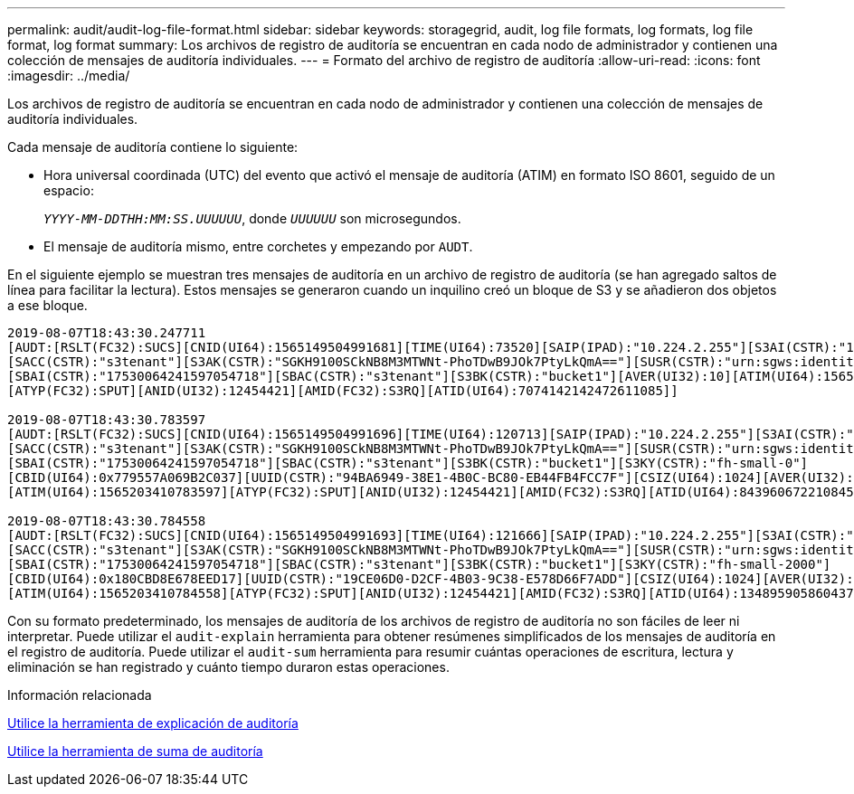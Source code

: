 ---
permalink: audit/audit-log-file-format.html 
sidebar: sidebar 
keywords: storagegrid, audit, log file formats, log formats, log file format, log format 
summary: Los archivos de registro de auditoría se encuentran en cada nodo de administrador y contienen una colección de mensajes de auditoría individuales. 
---
= Formato del archivo de registro de auditoría
:allow-uri-read: 
:icons: font
:imagesdir: ../media/


[role="lead"]
Los archivos de registro de auditoría se encuentran en cada nodo de administrador y contienen una colección de mensajes de auditoría individuales.

Cada mensaje de auditoría contiene lo siguiente:

* Hora universal coordinada (UTC) del evento que activó el mensaje de auditoría (ATIM) en formato ISO 8601, seguido de un espacio:
+
`_YYYY-MM-DDTHH:MM:SS.UUUUUU_`, donde `_UUUUUU_` son microsegundos.

* El mensaje de auditoría mismo, entre corchetes y empezando por `AUDT`.


En el siguiente ejemplo se muestran tres mensajes de auditoría en un archivo de registro de auditoría (se han agregado saltos de línea para facilitar la lectura). Estos mensajes se generaron cuando un inquilino creó un bloque de S3 y se añadieron dos objetos a ese bloque.

[listing]
----
2019-08-07T18:43:30.247711
[AUDT:[RSLT(FC32):SUCS][CNID(UI64):1565149504991681][TIME(UI64):73520][SAIP(IPAD):"10.224.2.255"][S3AI(CSTR):"17530064241597054718"]
[SACC(CSTR):"s3tenant"][S3AK(CSTR):"SGKH9100SCkNB8M3MTWNt-PhoTDwB9JOk7PtyLkQmA=="][SUSR(CSTR):"urn:sgws:identity::17530064241597054718:root"]
[SBAI(CSTR):"17530064241597054718"][SBAC(CSTR):"s3tenant"][S3BK(CSTR):"bucket1"][AVER(UI32):10][ATIM(UI64):1565203410247711]
[ATYP(FC32):SPUT][ANID(UI32):12454421][AMID(FC32):S3RQ][ATID(UI64):7074142142472611085]]

2019-08-07T18:43:30.783597
[AUDT:[RSLT(FC32):SUCS][CNID(UI64):1565149504991696][TIME(UI64):120713][SAIP(IPAD):"10.224.2.255"][S3AI(CSTR):"17530064241597054718"]
[SACC(CSTR):"s3tenant"][S3AK(CSTR):"SGKH9100SCkNB8M3MTWNt-PhoTDwB9JOk7PtyLkQmA=="][SUSR(CSTR):"urn:sgws:identity::17530064241597054718:root"]
[SBAI(CSTR):"17530064241597054718"][SBAC(CSTR):"s3tenant"][S3BK(CSTR):"bucket1"][S3KY(CSTR):"fh-small-0"]
[CBID(UI64):0x779557A069B2C037][UUID(CSTR):"94BA6949-38E1-4B0C-BC80-EB44FB4FCC7F"][CSIZ(UI64):1024][AVER(UI32):10]
[ATIM(UI64):1565203410783597][ATYP(FC32):SPUT][ANID(UI32):12454421][AMID(FC32):S3RQ][ATID(UI64):8439606722108456022]]

2019-08-07T18:43:30.784558
[AUDT:[RSLT(FC32):SUCS][CNID(UI64):1565149504991693][TIME(UI64):121666][SAIP(IPAD):"10.224.2.255"][S3AI(CSTR):"17530064241597054718"]
[SACC(CSTR):"s3tenant"][S3AK(CSTR):"SGKH9100SCkNB8M3MTWNt-PhoTDwB9JOk7PtyLkQmA=="][SUSR(CSTR):"urn:sgws:identity::17530064241597054718:root"]
[SBAI(CSTR):"17530064241597054718"][SBAC(CSTR):"s3tenant"][S3BK(CSTR):"bucket1"][S3KY(CSTR):"fh-small-2000"]
[CBID(UI64):0x180CBD8E678EED17][UUID(CSTR):"19CE06D0-D2CF-4B03-9C38-E578D66F7ADD"][CSIZ(UI64):1024][AVER(UI32):10]
[ATIM(UI64):1565203410784558][ATYP(FC32):SPUT][ANID(UI32):12454421][AMID(FC32):S3RQ][ATID(UI64):13489590586043706682]]
----
Con su formato predeterminado, los mensajes de auditoría de los archivos de registro de auditoría no son fáciles de leer ni interpretar. Puede utilizar el `audit-explain` herramienta para obtener resúmenes simplificados de los mensajes de auditoría en el registro de auditoría. Puede utilizar el `audit-sum` herramienta para resumir cuántas operaciones de escritura, lectura y eliminación se han registrado y cuánto tiempo duraron estas operaciones.

.Información relacionada
xref:using-audit-explain-tool.adoc[Utilice la herramienta de explicación de auditoría]

xref:using-audit-sum-tool.adoc[Utilice la herramienta de suma de auditoría]
